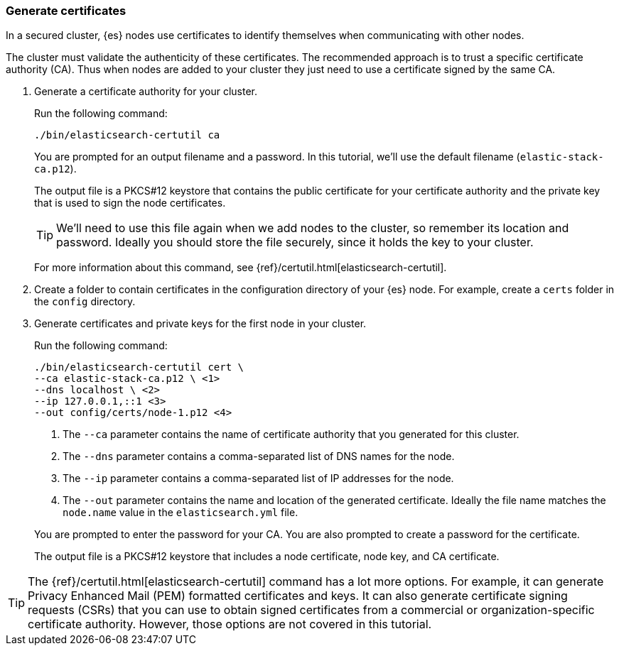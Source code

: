 [role="xpack"]
[testenv="basic"]
[[encrypting-communications-certificates]]
=== Generate certificates

In a secured cluster, {es} nodes use certificates to identify themselves when
communicating with other nodes. 

The cluster must validate the authenticity of these certificates. The 
recommended approach is to trust a specific certificate authority (CA). Thus 
when nodes are added to your cluster they just need to use a certificate signed 
by the same CA. 

. Generate a certificate authority for your cluster.
+
--
Run the following command:

["source","sh",subs="attributes,callouts"]
----------------------------------------------------------------------
./bin/elasticsearch-certutil ca
----------------------------------------------------------------------

You are prompted for an output filename and a password. In this tutorial, we'll
use the default filename (`elastic-stack-ca.p12`).

The output file is a PKCS#12 keystore that contains the public certificate for
your certificate authority and the private key that is used to sign the node
certificates.

TIP: We'll need to use this file again when we add nodes to the cluster, so
remember its location and password. Ideally you should store the file securely,
since it holds the key to your cluster.

For more information about this command, see
{ref}/certutil.html[elasticsearch-certutil].
--

. Create a folder to contain certificates in the configuration directory of your
{es} node. For example, create a `certs` folder in the `config` directory.

. Generate certificates and private keys for the first node in your cluster. 
+
--
Run the following command:

["source","sh",subs="attributes,callouts"]
----------------------------------------------------------------------
./bin/elasticsearch-certutil cert \
--ca elastic-stack-ca.p12 \ <1>
--dns localhost \ <2>
--ip 127.0.0.1,::1 <3>
--out config/certs/node-1.p12 <4>
----------------------------------------------------------------------
<1> The `--ca` parameter contains the name of certificate authority that you
generated for this cluster.
<2> The `--dns` parameter contains a comma-separated list of DNS names for the
node.
<3> The `--ip` parameter contains a comma-separated list of IP addresses for the
node.
<4> The `--out` parameter contains the name and location of the generated
certificate. Ideally the file name matches the `node.name` value in the
`elasticsearch.yml` file.

You are prompted to enter the password for your CA. You are also prompted to
create a password for the certificate.

The output file is a PKCS#12 keystore that includes a node certificate, node key,
and CA certificate.
--

TIP: The {ref}/certutil.html[elasticsearch-certutil] command has a lot more
options. For example, it can generate Privacy Enhanced Mail (PEM) formatted
certificates and keys. It can also generate certificate signing requests (CSRs)
that you can use to obtain signed certificates from a commercial or
organization-specific certificate authority. However, those options are not
covered in this tutorial. 
